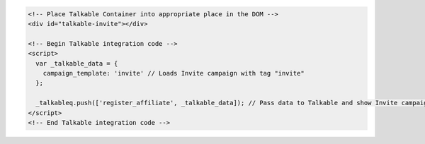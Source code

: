 .. code-block:: html

  <!-- Place Talkable Container into appropriate place in the DOM -->
  <div id="talkable-invite"></div>

  <!-- Begin Talkable integration code -->
  <script>
    var _talkable_data = {
      campaign_template: 'invite' // Loads Invite campaign with tag "invite"
    };

    _talkableq.push(['register_affiliate', _talkable_data]); // Pass data to Talkable and show Invite campaign as a result
  </script>
  <!-- End Talkable integration code -->
